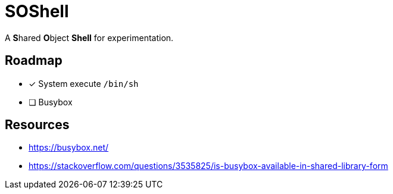 // Copyright 2024 dah4k
// SPDX-License-Identifier: MIT-0

= SOShell

A **S**hared **O**bject **Shell** for experimentation.


== Roadmap

* [x] System execute `/bin/sh`
* [ ] Busybox


== Resources

* https://busybox.net/
* https://stackoverflow.com/questions/3535825/is-busybox-available-in-shared-library-form

